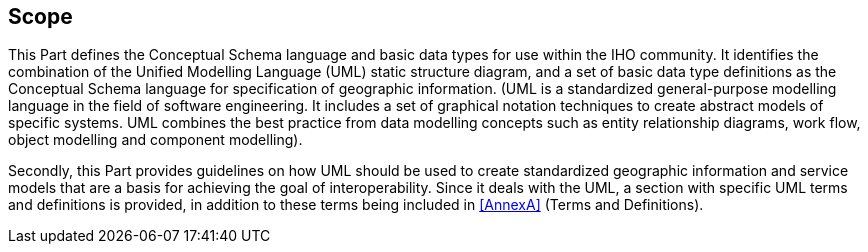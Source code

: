 == Scope

This Part defines the Conceptual Schema language and basic data types for use within
the IHO community. It identifies the combination of the Unified Modelling Language
(UML) static structure diagram, and a set of basic data type definitions as the
Conceptual Schema language for specification of geographic information. (UML is a
standardized general-purpose modelling language in the field of software engineering.
It includes a set of graphical notation techniques to create abstract models of
specific systems. UML combines the best practice from data modelling concepts such as
entity relationship diagrams, work flow, object modelling and component modelling).

Secondly, this Part provides guidelines on how UML should be used to create
standardized geographic information and service models that are a basis for achieving
the goal of interoperability. Since it deals with the UML, a section with specific
UML terms and definitions is provided, in addition to these terms being included in
<<AnnexA>> (Terms and Definitions).
